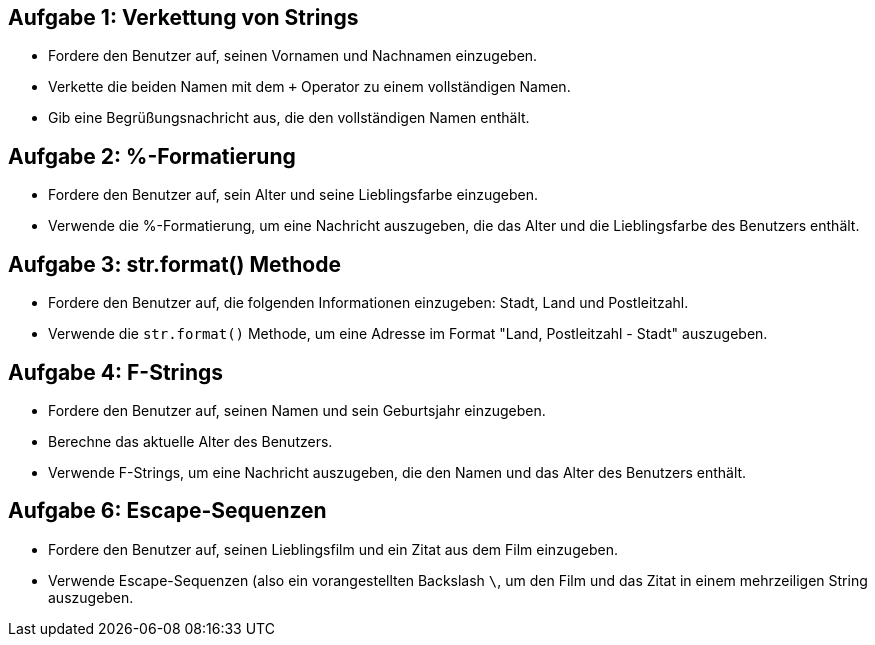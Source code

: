== Aufgabe 1: Verkettung von Strings

- Fordere den Benutzer auf, seinen Vornamen und Nachnamen einzugeben.
- Verkette die beiden Namen mit dem `+` Operator zu einem vollständigen Namen.
- Gib eine Begrüßungsnachricht aus, die den vollständigen Namen enthält.

== Aufgabe 2: %-Formatierung

- Fordere den Benutzer auf, sein Alter und seine Lieblingsfarbe einzugeben.
- Verwende die %-Formatierung, um eine Nachricht auszugeben, die das Alter und die Lieblingsfarbe des Benutzers enthält.

== Aufgabe 3: str.format() Methode

- Fordere den Benutzer auf, die folgenden Informationen einzugeben: Stadt, Land und Postleitzahl.
- Verwende die `str.format()` Methode, um eine Adresse im Format "Land, Postleitzahl - Stadt" auszugeben.

== Aufgabe 4: F-Strings

- Fordere den Benutzer auf, seinen Namen und sein Geburtsjahr einzugeben.
- Berechne das aktuelle Alter des Benutzers.
- Verwende F-Strings, um eine Nachricht auszugeben, die den Namen und das Alter des Benutzers enthält.

== Aufgabe 6: Escape-Sequenzen

- Fordere den Benutzer auf, seinen Lieblingsfilm und ein Zitat aus dem Film einzugeben.
- Verwende Escape-Sequenzen (also ein vorangestellten Backslash `\`, um den Film und das Zitat in einem mehrzeiligen String auszugeben.
